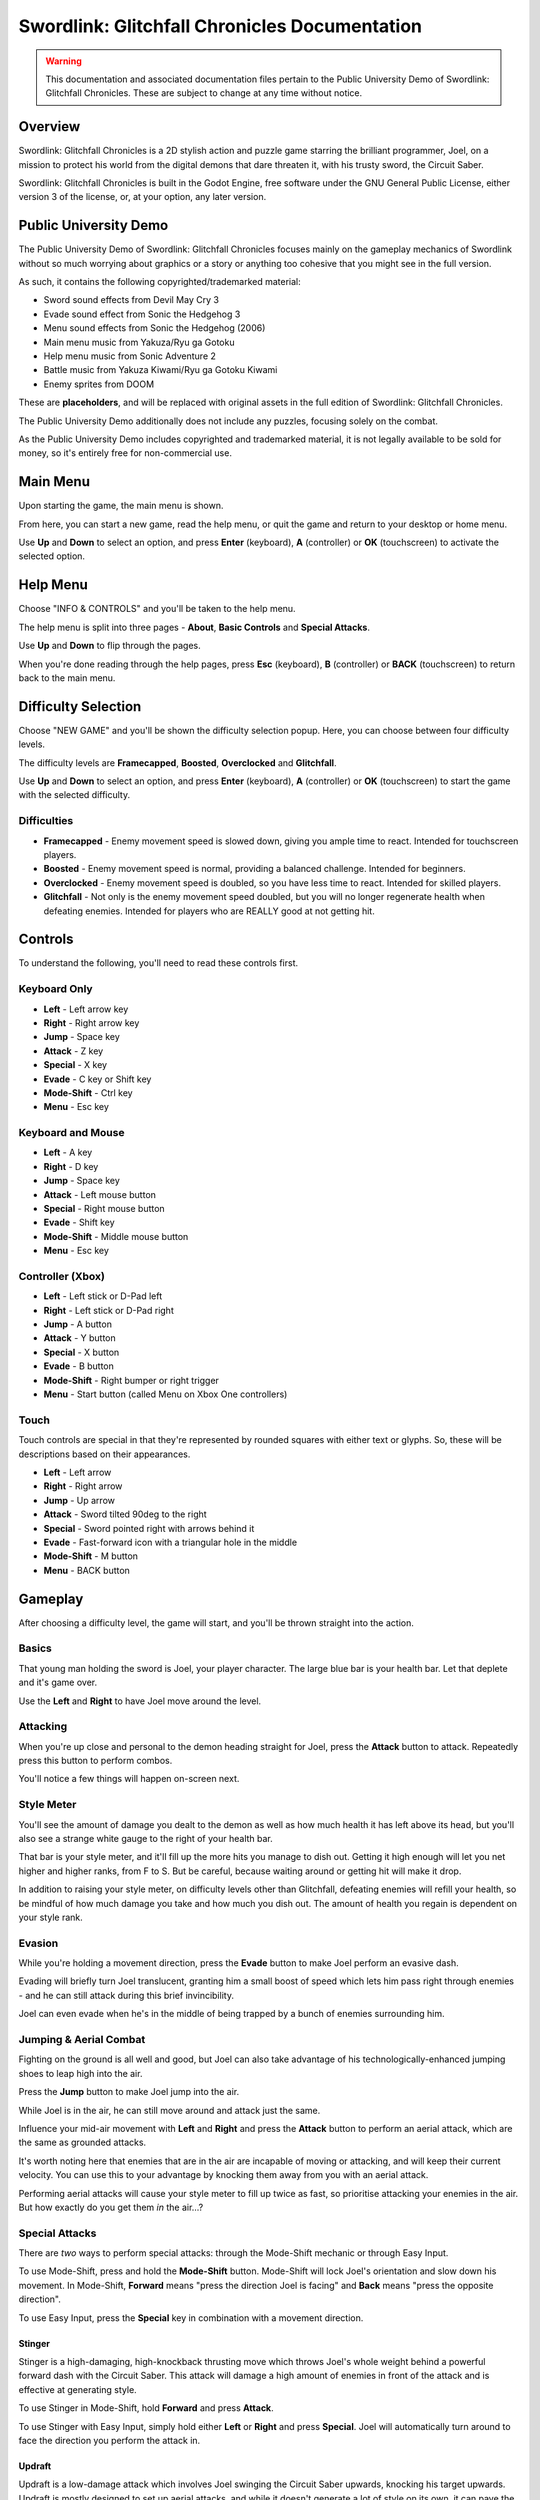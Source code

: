Swordlink: Glitchfall Chronicles Documentation
==============================================

.. warning::
   This documentation and associated documentation files pertain to the Public
   University Demo of Swordlink: Glitchfall Chronicles.  These are subject to
   change at any time without notice.

Overview
------------

Swordlink: Glitchfall Chronicles is a 2D stylish action and puzzle game starring
the brilliant programmer, Joel, on a mission to protect his world from the
digital demons that dare threaten it, with his trusty sword, the Circuit Saber.

Swordlink: Glitchfall Chronicles is built in the Godot Engine, free software
under the GNU General Public License, either version 3 of the license, or, at
your option, any later version.

Public University Demo
----------------------

The Public University Demo of Swordlink: Glitchfall Chronicles focuses mainly
on the gameplay mechanics of Swordlink without so much worrying about graphics
or a story or anything too cohesive that you might see in the full version.

As such, it contains the following copyrighted/trademarked material:

- Sword sound effects from Devil May Cry 3
- Evade sound effect from Sonic the Hedgehog 3
- Menu sound effects from Sonic the Hedgehog (2006)
- Main menu music from Yakuza/Ryu ga Gotoku
- Help menu music from Sonic Adventure 2
- Battle music from Yakuza Kiwami/Ryu ga Gotoku Kiwami
- Enemy sprites from DOOM

These are **placeholders**, and will be replaced with original assets in the
full edition of Swordlink: Glitchfall Chronicles.

The Public University Demo additionally does not include any puzzles, focusing
solely on the combat.

As the Public University Demo includes copyrighted and trademarked material, it
is not legally available to be sold for money, so it's entirely free for
non-commercial use.

Main Menu
---------

Upon starting the game, the main menu is shown.

.. image:: menu-screenshot.png

From here, you can start a new game, read the help menu, or quit the game and
return to your desktop or home menu.

Use **Up** and **Down** to select an option, and press **Enter** (keyboard),
**A** (controller) or **OK** (touchscreen) to activate the selected option.

Help Menu
---------

Choose "INFO & CONTROLS" and you'll be taken to the help menu.

.. image:: help-screenshot.png

The help menu is split into three pages - **About**, **Basic Controls** and
**Special Attacks**.

Use **Up** and **Down** to flip through the pages.

When you're done reading through the help pages, press **Esc** (keyboard),
**B** (controller) or **BACK** (touchscreen) to return back to the main menu.

Difficulty Selection
--------------------

Choose "NEW GAME" and you'll be shown the difficulty selection popup. Here,
you can choose between four difficulty levels.

.. image:: difficulty-screenshot.png

The difficulty levels are **Framecapped**, **Boosted**, **Overclocked** and
**Glitchfall**.

Use **Up** and **Down** to select an option, and press **Enter** (keyboard),
**A** (controller) or **OK** (touchscreen) to start the game with the
selected difficulty.

Difficulties
^^^^^^^^^^^^

* **Framecapped** - Enemy movement speed is slowed down, giving you ample time
  to react. Intended for touchscreen players.
* **Boosted** - Enemy movement speed is normal, providing a balanced challenge.
  Intended for beginners.
* **Overclocked** - Enemy movement speed is doubled, so you have less time to
  react. Intended for skilled players.
* **Glitchfall** - Not only is the enemy movement speed doubled, but you will
  no longer regenerate health when defeating enemies. Intended for players who
  are REALLY good at not getting hit.

Controls
--------

To understand the following, you'll need to read these controls first.

Keyboard Only
^^^^^^^^^^^^^

* **Left** - Left arrow key
* **Right** - Right arrow key
* **Jump** - Space key
* **Attack** - Z key
* **Special** - X key
* **Evade** - C key or Shift key
* **Mode-Shift** - Ctrl key
* **Menu** - Esc key

Keyboard and Mouse
^^^^^^^^^^^^^^^^^^

* **Left** - A key
* **Right** - D key
* **Jump** - Space key
* **Attack** - Left mouse button
* **Special** - Right mouse button
* **Evade** - Shift key
* **Mode-Shift** - Middle mouse button
* **Menu** - Esc key

Controller (Xbox)
^^^^^^^^^^^^^^^^^

* **Left** - Left stick or D-Pad left
* **Right** - Left stick or D-Pad right
* **Jump** - A button
* **Attack** - Y button 
* **Special** - X button
* **Evade** - B button
* **Mode-Shift** - Right bumper or right trigger
* **Menu** - Start button (called Menu on Xbox One controllers)

Touch
^^^^^

Touch controls are special in that they're represented by rounded squares
with either text or glyphs. So, these will be descriptions based on their
appearances.

* **Left** - Left arrow
* **Right** - Right arrow
* **Jump** - Up arrow
* **Attack** - Sword tilted 90deg to the right
* **Special** - Sword pointed right with arrows behind it
* **Evade** - Fast-forward icon with a triangular hole in the middle
* **Mode-Shift** - M button
* **Menu** - BACK button

Gameplay
--------

After choosing a difficulty level, the game will start, and you'll be
thrown straight into the action.

Basics
^^^^^^

.. image:: gameplay-screenshot-1.png

That young man holding the sword is Joel, your player character. The large
blue bar is your health bar. Let that deplete and it's game over.

Use the **Left** and **Right** to have Joel move around the level.

Attacking
^^^^^^^^^

When you're up close and personal to the demon heading straight for Joel,
press the **Attack** button to attack. Repeatedly press this button
to perform combos. 

You'll notice a few things will happen on-screen next.

Style Meter
^^^^^^^^^^^

.. image:: gameplay-screenshot-2.png

You'll see the amount of damage you dealt to the demon as well as how much
health it has left above its head, but you'll also see a strange white gauge
to the right of your health bar.

That bar is your style meter, and it'll fill up the more hits you manage to dish
out. Getting it high enough will let you net higher and higher ranks, from F to
S. But be careful, because waiting around or getting hit will make it drop.

.. image:: gameplay-screenshot-3.png

In addition to raising your style meter, on difficulty levels other than
Glitchfall, defeating enemies will refill your health, so be mindful of how much
damage you take and how much you dish out. The amount of health you regain
is dependent on your style rank.

Evasion
^^^^^^^

While you're holding a movement direction, press the **Evade** button to make
Joel perform an evasive dash.

.. image:: gameplay-screenshot-4.png

Evading will briefly turn Joel translucent, granting him a small boost of speed
which lets him pass right through enemies - and he can still attack during this
brief invincibility.

Joel can even evade when he's in the middle of being trapped by a bunch of
enemies surrounding him.

Jumping & Aerial Combat
^^^^^^^^^^^^^^^^^^^^^^^

Fighting on the ground is all well and good, but Joel can also take advantage
of his technologically-enhanced jumping shoes to leap high into the air.

Press the **Jump** button to make Joel jump into the air.

.. image:: gameplay-screenshot-5.png

While Joel is in the air, he can still move around and attack just the same.

Influence your mid-air movement with **Left** and **Right** and press the
**Attack** button to perform an aerial attack, which are the same as grounded
attacks.

It's worth noting here that enemies that are in the air are incapable of moving
or attacking, and will keep their current velocity. You can use this to your
advantage by knocking them away from you with an aerial attack.

Performing aerial attacks will cause your style meter to fill up twice as fast,
so prioritise attacking your enemies in the air. But how exactly do you get them
*in* the air...?

Special Attacks
^^^^^^^^^^^^^^^

There are *two* ways to perform special attacks: through the Mode-Shift mechanic
or through Easy Input.

To use Mode-Shift, press and hold the **Mode-Shift** button. Mode-Shift will
lock Joel's orientation and slow down his movement. In Mode-Shift, **Forward**
means "press the direction Joel is facing" and **Back** means "press the
opposite direction".

To use Easy Input, press the **Special** key in combination with a movement
direction.

Stinger
#######

Stinger is a high-damaging, high-knockback thrusting move which throws Joel's
whole weight behind a powerful forward dash with the Circuit Saber. This attack
will damage a high amount of enemies in front of the attack and is effective
at generating style.

To use Stinger in Mode-Shift, hold **Forward** and press **Attack**.

To use Stinger with Easy Input, simply hold either **Left** or **Right** and
press **Special**. Joel will automatically turn around to face the direction you
perform the attack in.

.. image:: stinger.png

Updraft
#######

Updraft is a low-damage attack which involves Joel swinging the Circuit Saber
upwards, knocking his target upwards. Updraft is mostly designed to set up
aerial attacks, and while it doesn't generate a lot of style on its own, it can
pave the way for a highly stylish aerial combo.

To use Updraft in Mode-Shift, while Joel is on the ground, hold **Back** and
press **Attack**.

To use Updraft with Easy Input, while Joel is on the ground, press the
**Special** button without touching a movement direction.

.. image:: updraft.png

Hold down **Attack** (Mode-Shift) or **Special** (Easy Input) to let Joel jump
up to the target he just knocked into the air, to set up an easy combo.

.. image:: updraft-jump.png

Downslash
#########

Downslash can be considered the opposite of Updraft - it's a very high-damaging
attack that not only sends enemies down, but will send Joel plummeting into the
ground after them, whether or not you hold the button.

To use Downslash in Mode-Shift, while Joel is in the air, hold **Back**
and press **Attack**.

To use Downslash with Easy Input, while Joel is in the air, press the
**Special** button without touching a movement direction.

.. image:: downslash.png
